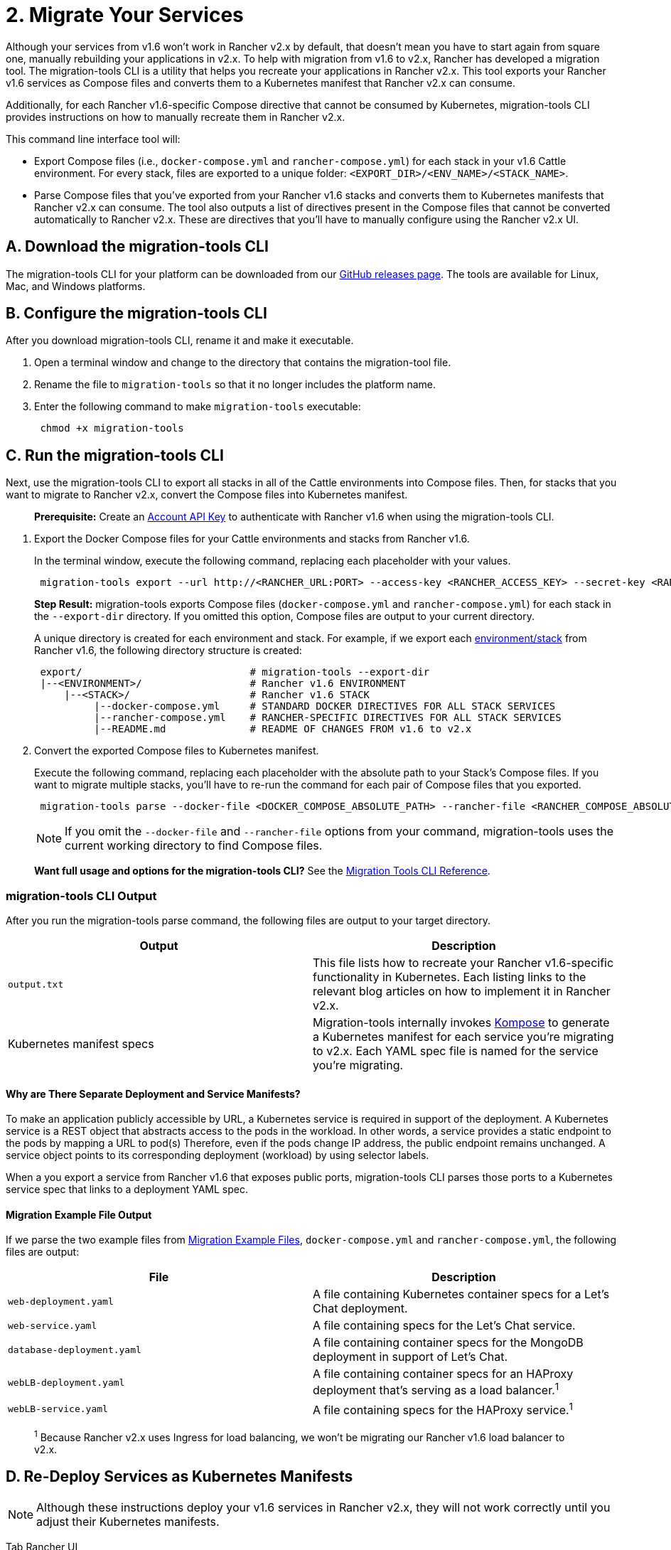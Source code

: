 = 2. Migrate Your Services

Although your services from v1.6 won't work in Rancher v2.x by default, that doesn't mean you have to start again from square one, manually rebuilding your applications in v2.x. To help with migration from v1.6 to v2.x, Rancher has developed a migration tool. The migration-tools CLI is a utility that helps you recreate your applications in Rancher v2.x. This tool exports your Rancher v1.6 services as Compose files and converts them to a Kubernetes manifest that Rancher v2.x can consume.

Additionally, for each Rancher v1.6-specific Compose directive that cannot be consumed by Kubernetes, migration-tools CLI provides instructions on how to manually recreate them in Rancher v2.x.

This command line interface tool will:

* Export Compose files (i.e., `docker-compose.yml` and `rancher-compose.yml`) for each stack in your v1.6 Cattle environment. For every stack, files are exported to a unique folder: `<EXPORT_DIR>/<ENV_NAME>/<STACK_NAME>`.
* Parse Compose files that you've exported from your Rancher v1.6 stacks and converts them to Kubernetes manifests that Rancher v2.x can consume. The tool also outputs a list of directives present in the Compose files that cannot be converted automatically to Rancher v2.x. These are directives that you'll have to manually configure using the Rancher v2.x UI.

== A. Download the migration-tools CLI

The migration-tools CLI for your platform can be downloaded from our https://github.com/rancher/migration-tools/releases[GitHub releases page]. The tools are available for Linux, Mac, and Windows platforms.

== B. Configure the migration-tools CLI

After you download migration-tools CLI, rename it and make it executable.

. Open a terminal window and change to the directory that contains the migration-tool file.
. Rename the file to `migration-tools` so that it no longer includes the platform name.
. Enter the following command to make `migration-tools` executable:
+
----
 chmod +x migration-tools
----

== C. Run the migration-tools CLI

Next, use the migration-tools CLI to export all stacks in all of the Cattle environments into Compose files. Then, for stacks that you want to migrate to Rancher v2.x, convert the Compose files into Kubernetes manifest.

____
*Prerequisite:* Create an https://rancher.com/docs/rancher/v1.6/en/api/v2-beta/api-keys/#account-api-keys[Account API Key] to authenticate with Rancher v1.6 when using the migration-tools CLI.
____

. Export the Docker Compose files for your Cattle environments and stacks from Rancher v1.6.
+
In the terminal window, execute the following command, replacing each placeholder with your values.
+
----
 migration-tools export --url http://<RANCHER_URL:PORT> --access-key <RANCHER_ACCESS_KEY> --secret-key <RANCHER_SECRET_KEY> --export-dir <EXPORT_DIR> --all
----
+
*Step Result:* migration-tools exports Compose files (`docker-compose.yml` and `rancher-compose.yml`) for each stack in the `--export-dir` directory. If you omitted this option, Compose files are output to your current directory.
+
A unique directory is created for each environment and stack. For example, if we export each link:migrate-from-v1.6-v2.x.adoc#migration-example-files[environment/stack] from Rancher v1.6, the following directory structure is created:
+
----
 export/                            # migration-tools --export-dir
 |--<ENVIRONMENT>/                  # Rancher v1.6 ENVIRONMENT
     |--<STACK>/                    # Rancher v1.6 STACK
          |--docker-compose.yml     # STANDARD DOCKER DIRECTIVES FOR ALL STACK SERVICES
          |--rancher-compose.yml    # RANCHER-SPECIFIC DIRECTIVES FOR ALL STACK SERVICES
          |--README.md              # README OF CHANGES FROM v1.6 to v2.x
----

. Convert the exported Compose files to Kubernetes manifest.
+
Execute the following command, replacing each placeholder with the absolute path to your Stack's Compose files. If you want to migrate multiple stacks, you'll have to re-run the command for each pair of Compose files that you exported.
+
----
 migration-tools parse --docker-file <DOCKER_COMPOSE_ABSOLUTE_PATH> --rancher-file <RANCHER_COMPOSE_ABSOLUTE_PATH>
----
+
NOTE: If you omit the `--docker-file` and `--rancher-file` options from your command, migration-tools uses the current working directory to find Compose files.

____
*Want full usage and options for the migration-tools CLI?* See the xref:../../../reference-guides/v1.6-migration/migration-tools-cli-reference.adoc[Migration Tools CLI Reference].
____

=== migration-tools CLI Output

After you run the migration-tools parse command, the following files are output to your target directory.

|===
| Output | Description

| `output.txt`
| This file lists how to recreate your Rancher v1.6-specific functionality in Kubernetes. Each listing links to the relevant blog articles on how to implement it in Rancher v2.x.

| Kubernetes manifest specs
| Migration-tools internally invokes https://github.com/kubernetes/kompose[Kompose] to generate a Kubernetes manifest for each service you're migrating to v2.x. Each YAML spec file is named for the service you're migrating.
|===

==== Why are There Separate Deployment and Service Manifests?

To make an application publicly accessible by URL, a Kubernetes service is required in support of the deployment. A Kubernetes service is a REST object that abstracts access to the pods in the workload. In other words, a service provides a static endpoint to the pods by mapping a URL to pod(s) Therefore, even if the pods change IP address, the public endpoint remains unchanged. A service object points to its corresponding deployment (workload) by using selector labels.

When a you export a service from Rancher v1.6 that exposes public ports, migration-tools CLI parses those ports to a Kubernetes service spec that links to a deployment YAML spec.

==== Migration Example File Output

If we parse the two example files from link:migrate-from-v1.6-v2.x.adoc#migration-example-files[Migration Example Files], `docker-compose.yml` and `rancher-compose.yml`, the following files are output:

|===
| File | Description

| `web-deployment.yaml`
| A file containing Kubernetes container specs for a Let's Chat deployment.

| `web-service.yaml`
| A file containing specs for the Let's Chat service.

| `database-deployment.yaml`
| A file containing container specs for the MongoDB deployment in support of Let's Chat.

| `webLB-deployment.yaml`
| A file containing container specs for an HAProxy deployment that's serving as a load balancer.^1^

| `webLB-service.yaml`
| A file containing specs for the HAProxy service.^1^
|===

____
^1^ Because Rancher v2.x uses Ingress for load balancing, we won't be migrating our Rancher v1.6 load balancer to v2.x.
____

////
The following tabs display the contents of each parsed file. We've omitted `webLB-deployment.yaml` and `webLB-service.yaml` because we aren't migrating them to v2.x.



[tabs]
====


Tab web-deployment.yaml::
+


```YAML
apiVersion: extensions/v1beta1
kind: Deployment
metadata:
  annotations:
    io.rancher.container.pull_image: always
    io.rancher.scheduler.global: "true"
    kompose.cmd: ./migration-tools parse --docker-file docker-compose.yml --rancher-file
      rancher-compose.yml
    kompose.version: 1.16.0 ()
  creationTimestamp: null
  labels:
    io.kompose.service: web
  name: web
spec:
  replicas: 0
  strategy: {}
  template:
    metadata:
      creationTimestamp: null
      labels:
        io.kompose.service: web
    spec:
      containers:
      - image: sdelements/lets-chat
        name: web
        ports:
        - containerPort: 8080
        resources: {}
        stdin: true
        tty: true
      restartPolicy: Always
status: {}
```




Tab web-service.yaml::
+


```YAML
apiVersion: v1
kind: Service
metadata:
  annotations:
    io.rancher.container.pull_image: always
    io.rancher.scheduler.global: "true"
    kompose.cmd: ./migration-tools parse --docker-file docker-compose.yml --rancher-file
      rancher-compose.yml
    kompose.version: 1.16.0 ()
  creationTimestamp: null
  labels:
    io.kompose.service: web
  name: web
spec:
  ports:
  - name: "9890"
    port: 9890
    targetPort: 8080
  selector:
    io.kompose.service: web
status:
  loadBalancer: {}
```




Tab database-deployment.yaml::
+


```YAML
apiVersion: extensions/v1beta1
kind: Deployment
metadata:
  annotations:
    io.rancher.container.pull_image: always
    io.rancher.scheduler.affinity:host_label_soft: db=true
    kompose.cmd: ./migration-tools parse --docker-file docker-compose.yml --rancher-file
      rancher-compose.yml
    kompose.version: 1.16.0 ()
  creationTimestamp: null
  labels:
    io.kompose.service: database
  name: database
spec:
  replicas: 0
  strategy: {}
  template:
    metadata:
      creationTimestamp: null
      labels:
        io.kompose.service: database
    spec:
      containers:
      - image: mongo
        name: database
        resources: {}
        stdin: true
        tty: true
      restartPolicy: Always
status: {}

```



====
////

== D. Re-Deploy Services as Kubernetes Manifests

NOTE: Although these instructions deploy your v1.6 services in Rancher v2.x, they will not work correctly until you adjust their Kubernetes manifests.

[tabs]
====
Tab Rancher UI::
+
You can deploy the Kubernetes manifests created by migration-tools by importing them into Rancher v2.x. >**Receiving an `ImportYaml Error`?** > >Delete the YAML directive listed in the error message. These are YAML directives from your v1.6 services that Kubernetes can't read. +++<figcaption>+++Deploy Services: Import Kubernetes Manifest+++</figcaption>+++ ![Deploy Services](/img/deploy-service.gif) 

Tab Rancher CLI::
+
>**Prerequisite:** [Install Rancher CLI](../../../reference-guides/cli-with-rancher/cli-with-rancher.md) for Rancher v2.x. Use the following Rancher CLI commands to deploy your application using Rancher v2.x. For each Kubernetes manifest output by migration-tools CLI, enter one of the commands below to import it into Rancher v2.x. ``` ./rancher kubectl create -f +++<DEPLOYMENT_YAML_FILE>+++# DEPLOY THE DEPLOYMENT YAML ./rancher kubectl create -f +++<SERVICE_YAML_FILE>+++# DEPLOY THE SERVICE YAML ```  
==== Following importation, you can view your v1.6 services in the v2.x UI as Kubernetes manifests by using the context menu to select `+++<CLUSTER>+++> +++<PROJECT>+++` that contains your services. The imported manifests will display on the **Resources > Workloads** and on the tab at **Resources > Workloads > Service Discovery.** (In Rancher v2.x before v2.3.0, these are on the **Workloads** and **Service Discovery** tabs in the top navigation bar.) +++<figcaption>+++Imported Services+++</figcaption>+++ ![Imported Services](/img/imported-workloads.png) ## What Now? Although the migration-tool CLI parses your Rancher v1.6 Compose files to Kubernetes manifests, there are discrepancies between v1.6 and v2.x that you must address by manually editing your parsed [Kubernetes manifests](#migration-tools-cli-output). In other words, you need to edit each workload and service imported into Rancher v2.x, as displayed below. +++<figcaption>+++Edit Migrated Services+++</figcaption>+++ ![Edit Migrated Workload](/img/edit-migration-workload.gif) As mentioned in [Migration Tools CLI Output](#migration-tools-cli-output), the `output.txt` files generated during parsing lists the manual steps you must make for each deployment. Review the upcoming topics for more information on manually editing your Kubernetes specs. Open your `output.txt` file and take a look at its contents. When you parsed your Compose files into Kubernetes manifests, migration-tools CLI output a manifest for each workload that it creates for Kubernetes. For example, our when our [Migration Example Files](migrate-from-v1.6-v2.x.md#migration-example-files) are parsed into Kubernetes manifests, `output.txt` lists each resultant parsed [Kubernetes manifest file](#migration-example-file-output) (i.e., workloads). Each workload features a list of action items to restore operations for the workload in v2.x. +++<figcaption>+++Output.txt Example+++</figcaption>+++ ![output.txt](/img/output-dot-text.png) The following table lists possible directives that may appear in `output.txt`, what they mean, and links on how to resolve them. Directive | Instructions ----------|-------------- [ports][4] | Rancher v1.6 _Port Mappings_ cannot be migrated to v2.x. Instead, you must manually declare either a HostPort or NodePort, which are similar to Port Mappings. [health_check][1] | The Rancher v1.6 health check microservice has been replaced with native Kubernetes health checks, called _probes_. Recreate your v1.6 health checks in v2.0 using probes. [labels][2] | Rancher v1.6 uses labels to implement a variety of features in v1.6. In v2.x, Kubernetes uses different mechanisms to implement these features. Click through on the links here for instructions on how to address each label. +
 +
[io.rancher.container.pull_image][7]: In v1.6, this label instructed deployed containers to pull a new version of the image upon restart. In v2.x, this functionality is replaced by the `imagePullPolicy` directive. +
 +
[io.rancher.scheduler.global][8]: In v1.6, this label scheduled a container replica on every cluster host. In v2.x, this functionality is replaced by [Daemon Sets](https://kubernetes.io/docs/concepts/workloads/controllers/daemonset/). +
 +
[io.rancher.scheduler.affinity][9]: In v2.x, affinity is applied in a different way. [links][3] | During migration, you must create links between your Kubernetes workloads and services for them to function properly in v2.x. [scale][5] | In v1.6, scale refers to the number of container replicas running on a single node. In v2.x, this feature is replaced by replica sets. start_on_create | No Kubernetes equivalent. No action is required from you. [1]:./monitor-apps.md#configuring-probes-in-rancher-v2x [2]:./schedule-services.md#scheduling-using-labels [3]:./discover-services.md [4]:./expose-services.md [5]:./schedule-services.md#scheduling-pods-to-a-specific-node

// MB: oops, skipped 6 [7]:./schedule-services.md#scheduling-using-labels [8]:./schedule-services.md#scheduling-global-services [9]:./schedule-services.md#label-affinityantiaffinity ### [Next: Expose Your Services](expose-services.md)+++</PROJECT>++++++</CLUSTER>++++++</SERVICE_YAML_FILE>++++++</DEPLOYMENT_YAML_FILE>
====
